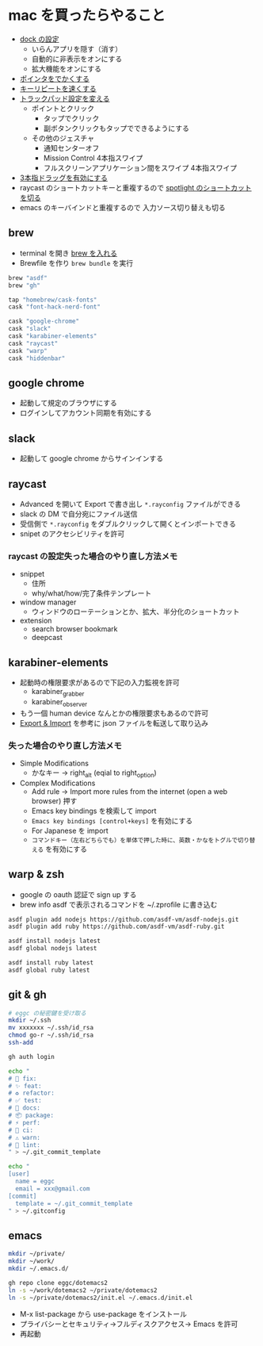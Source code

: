 * mac を買ったらやること

- [[https://support.apple.com/ja-jp/guide/mac-help/mh35859/mac][dock の設定]]
  - いらんアプリを隠す（消す）
  - 自動的に非表示をオンにする
  - 拡大機能をオンにする
- [[https://support.apple.com/ja-jp/guide/mac-help/mchlp2920/mac][ポインタをでかくする]]
- [[https://support.apple.com/ja-jp/guide/mac-help/mchl0311bdb4/mac][キーリピートを速くする]]
- [[https://support.apple.com/ja-jp/guide/mac-help/mchlp1226/mac][トラックパッド設定を変える]]
  - ポイントとクリック
    - タップでクリック
    - 副ボタンクリックもタップでできるようにする
  - その他のジェスチャ
    - 通知センターオフ
    - Mission Control 4本指スワイプ
    - フルスクリーンアプリケーション間をスワイプ 4本指スワイプ
- [[https://support.apple.com/ja-jp/HT204609][3本指ドラッグを有効にする]]
- raycast のショートカットキーと重複するので [[https://support.apple.com/ja-jp/guide/mac-help/mh26783/mac][spotlight のショートカットを切る]]
- emacs のキーバインドと重複するので 入力ソース切り替えも切る

** brew

- terminal を開き [[https://brew.sh/index_ja][brew を入れる]]
- Brewfile を作り ~brew bundle~ を実行

#+begin_src ruby
brew "asdf"
brew "gh"

tap "homebrew/cask-fonts"
cask "font-hack-nerd-font"

cask "google-chrome"
cask "slack"
cask "karabiner-elements"
cask "raycast"
cask "warp"
cask "hiddenbar"
#+end_src

** google chrome

- 起動して規定のブラウザにする
- ログインしてアカウント同期を有効にする

** slack

- 起動して google chrome からサインインする

** raycast

- Advanced を開いて Export で書き出し ~*.rayconfig~ ファイルができる
- slack の DM で自分宛にファイル送信
- 受信側で ~*.rayconfig~ をダブルクリックして開くとインポートできる
- snipet のアクセシビリティを許可

*** raycast の設定失った場合のやり直し方法メモ

- snippet
  - 住所
  - why/what/how/完了条件テンプレート
- window manager
  - ウィンドウのローテーションとか、拡大、半分化のショートカット
- extension
  - search browser bookmark
  - deepcast

** karabiner-elements

- 起動時の権限要求があるので下記の入力監視を許可
  - karabiner_grabber
  - karabiner_observer
- もう一個 human device なんとかの権限要求もあるので許可
- [[https://karabiner-elements.pqrs.org/docs/manual/operation/export/][Export & Import]] を参考に json ファイルを転送して取り込み

*** 失った場合のやり直し方法メモ

- Simple Modifications
  - かなキー -> right_alt (eqial to right_option)
- Complex Modifications
  - Add rule -> Import more rules from the internet (open a web browser) 押す
  - Emacs key bindings を検索して import
  - ~Emacs key bindings [control+keys]~ を有効にする
  - For Japanese を import
  - ~コマンドキー（左右どちらでも）を単体で押した時に、英数・かなをトグルで切り替える~ を有効にする

** warp & zsh

- google の oauth 認証で sign up する
- brew info asdf で表示されるコマンドを ~/.zprofile に書き込む

#+begin_src zsh
asdf plugin add nodejs https://github.com/asdf-vm/asdf-nodejs.git
asdf plugin add ruby https://github.com/asdf-vm/asdf-ruby.git

asdf install nodejs latest
asdf global nodejs latest

asdf install ruby latest
asdf global ruby latest
#+end_src

** git & gh

#+begin_src sh
# eggc の秘密鍵を受け取る
mkdir ~/.ssh
mv xxxxxxx ~/.ssh/id_rsa
chmod go-r ~/.ssh/id_rsa
ssh-add

gh auth login

echo "
# 🐛 fix:
# ✨ feat:
# ♻️ refactor:
# ✅ test:
# 📝 docs:
# 📦 package:
# ⚡️ perf:
# 💚 ci:
# ⚠️ warn:
# 👮 lint:
" > ~/.git_commit_template

echo "
[user]
  name = eggc
  email = xxx@gmail.com
[commit]
  template = ~/.git_commit_template
" > ~/.gitconfig
#+end_src

** emacs

#+begin_src sh
mkdir ~/private/
mkdir ~/work/
mkdir ~/.emacs.d/

gh repo clone eggc/dotemacs2
ln -s ~/work/dotemacs2 ~/private/dotemacs2
ln -s ~/private/dotemacs2/init.el ~/.emacs.d/init.el
#+end_src

- M-x list-package から use-package をインストール
- プライバシーとセキュリティ→フルディスクアクセス→ Emacs を許可
- 再起動
